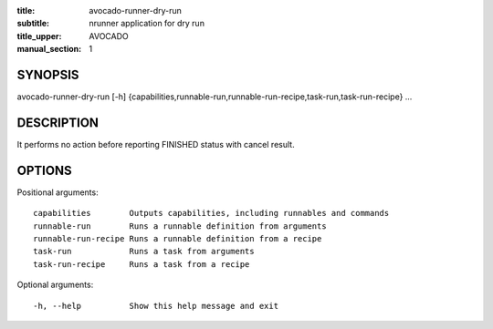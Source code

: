 :title: avocado-runner-dry-run
:subtitle: nrunner application for dry run
:title_upper: AVOCADO
:manual_section: 1

SYNOPSIS
========

avocado-runner-dry-run [-h]
{capabilities,runnable-run,runnable-run-recipe,task-run,task-run-recipe} ...

DESCRIPTION
===========

It performs no action before reporting FINISHED status with cancel result.

OPTIONS
=======

Positional arguments::

    capabilities        Outputs capabilities, including runnables and commands
    runnable-run        Runs a runnable definition from arguments
    runnable-run-recipe Runs a runnable definition from a recipe
    task-run            Runs a task from arguments
    task-run-recipe     Runs a task from a recipe

Optional arguments::

    -h, --help          Show this help message and exit
